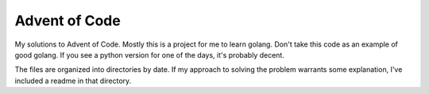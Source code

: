 =======
Advent of Code
=======


My solutions to Advent of Code. Mostly this is a project for me to learn golang. Don't take this code as an example of good golang. If you see a python version for one of the days, it's probably decent.

The files are organized into directories by date. If my approach to solving the problem warrants some explanation, I've included a readme in that directory.
